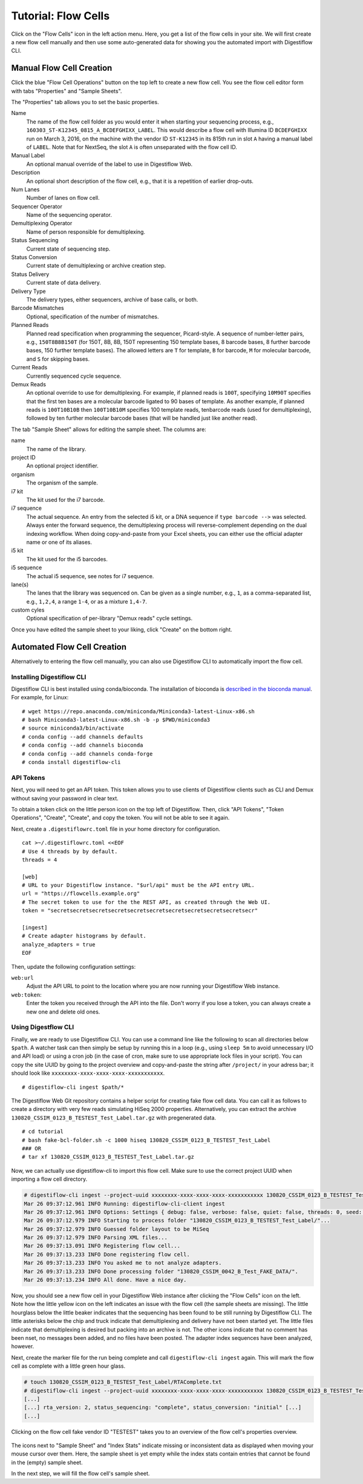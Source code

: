 .. _first_steps_flowcell_import:

====================
Tutorial: Flow Cells
====================

Click on the "Flow Cells" icon in the left action menu.
Here, you get a list of the flow cells in your site.
We will first create a new flow cell manually and then use some auto-generated data for showing you the automated import with Digestiflow CLI.

-------------------------
Manual Flow Cell Creation
-------------------------

Click the blue "Flow Cell Operations" button on the top left to create a new flow cell.
You see the flow cell editor form with tabs "Properties" and "Sample Sheets".

The "Properties" tab allows you to set the basic properties.

Name
    The name of the flow cell folder as you would enter it when starting your sequencing process, e.g., ``160303_ST-K12345_0815_A_BCDEFGHIXX_LABEL``.
    This would describe a flow cell with Illumina ID ``BCDEFGHIXX`` run on March 3, 2016, on the machine with the vendor ID ``ST-K12345`` in its 815th run in slot ``A`` having a manual label of ``LABEL``.
    Note that for NextSeq, the slot ``A`` is often unseparated with the flow cell ID.
Manual Label
    An optional manual override of the label to use in Digestiflow Web.
Description
    An optional short description of the flow cell, e.g., that it is a repetition of earlier drop-outs.
Num Lanes
    Number of lanes on flow cell.
Sequencer Operator
    Name of the sequencing operator.
Demultiplexing Operator
    Name of person responsible for demultiplexing.
Status Sequencing
    Current state of sequencing step.
Status Conversion
    Current state of demultiplexing or archive creation step.
Status Delivery
    Current state of data delivery.
Delivery Type
    The delivery types, either sequencers, archive of base calls, or both.
Barcode Mismatches
    Optional, specification of the number of mismatches.
Planned Reads
    Planned read specification when programming the sequencer, Picard-style.
    A sequence of number-letter pairs, e.g., ``150T8B8B150T`` (for 150T, 8B, 8B, 150T representing 150 template bases, 8 barcode bases, 8 further barcode bases, 150 further template bases).
    The allowed letters are ``T`` for template, ``B`` for barcode, ``M`` for molecular barcode, and ``S`` for skipping bases.
Current Reads
    Currently sequenced cycle sequence.
Demux Reads
    An optional override to use for demultiplexing.
    For example, if planned reads is ``100T``, specifying ``10M90T`` specifies that the first ten bases are a molecular barcode ligated to 90 bases of template.
    As another example, if planned reads is ``100T10B10B`` then ``100T10B10M`` specifies 100 template reads, tenbarcode reads (used for demultiplexing), followed by ten further molecular barcode bases (that will be handled just like another read).

The tab "Sample Sheet" allows for editing the sample sheet.
The columns are:

name
    The name of the library.
project ID
    An optional project identifier.
organism
    The organism of the sample.
i7 kit
    The kit used for the i7 barcode.
i7 sequence
    The actual sequence.
    An entry from the selected i5 kit, or a DNA sequence if ``type barcode -->`` was selected.
    Always enter the forward sequence, the demultiplexing process will reverse-complement depending on the dual indexing workflow.
    When doing copy-and-paste from your Excel sheets, you can either use the official adapter name or one of its aliases.
i5 kit
    The kit used for the i5 barcodes.
i5 sequence
    The actual i5 sequence, see notes for i7 sequence.
lane(s)
    The lanes that the library was sequenced on.
    Can be given as a single number, e.g., ``1``, as a comma-separated list, e.g., ``1,2,4``, a range ``1-4``, or as a mixture ``1,4-7``.
custom cyles
    Optional specification of per-library "Demux reads" cycle settings.

Once you have edited the sample sheet to your liking, click "Create" on the bottom right.

----------------------------
Automated Flow Cell Creation
----------------------------

Alternatively to entering the flow cell manually, you can also use Digestiflow CLI to automatically import the flow cell.

Installing Digestiflow CLI
==========================

Digestiflow CLI is best installed using conda/bioconda.
The installation of bioconda is `described in the bioconda manual <https://bioconda.github.io/>`_.
For example, for Linux:

::

    # wget https://repo.anaconda.com/miniconda/Miniconda3-latest-Linux-x86.sh
    # bash Miniconda3-latest-Linux-x86.sh -b -p $PWD/miniconda3
    # source miniconda3/bin/activate
    # conda config --add channels defaults
    # conda config --add channels bioconda
    # conda config --add channels conda-forge
    # conda install digestiflow-cli

API Tokens
==========

Next, you will need to get an API token.
This token allows you to use clients of Digestiflow clients such as CLI and Demux without saving your password in clear text.

To obtain a token click on the little person icon on the top left of Digestiflow.
Then, click "API Tokens", "Token Operations", "Create", "Create", and copy the token.
You will not be able to see it again.

Next, create a ``.digestiflowrc.toml`` file in your home directory for configuration.

::

    cat >~/.digestiflowrc.toml <<EOF
    # Use 4 threads by by default.
    threads = 4

    [web]
    # URL to your Digestiflow instance. "$url/api" must be the API entry URL.
    url = "https://flowcells.example.org"
    # The secret token to use for the the REST API, as created through the Web UI.
    token = "secretsecretsecretsecretsecretsecretsecretsecretsecretsecretsecr"

    [ingest]
    # Create adapter histograms by default.
    analyze_adapters = true
    EOF

Then, update the following configuration settings:

``web:url``
    Adjust the API URL to point to the location where you are now running your Digestiflow Web instance.

``web:token``:
    Enter the token you received through the API into the file.
    Don't worry if you lose a token, you can always create a new one and delete old ones.

Using Digestflow CLI
====================

Finally, we are ready to use Digestiflow CLI.
You can use a command line like the following to scan all directories below ``$path``.
A watcher task can then simply be setup by running this in a loop (e.g., using ``sleep 5m`` to avoid unnecessary I/O and API load) or using a cron job (in the case of cron, make sure to use appropriate lock files in your script).
You can copy the site UUID by going to the project overview and copy-and-paste the string after ``/project/`` in your adress bar; it should look like ``xxxxxxxx-xxxx-xxxx-xxxx-xxxxxxxxxxx``.

::

    # digestiflow-cli ingest $path/*

The Digestiflow Web Git repository contains a helper script for creating fake flow cell data.
You can call it as follows to create a directory with very few reads simulating HiSeq 2000 properties.
Alternatively, you can extract the archive ``130820_CSSIM_0123_B_TESTEST_Test_Label.tar.gz`` with pregenerated data.

::

    # cd tutorial
    # bash fake-bcl-folder.sh -c 1000 hiseq 130820_CSSIM_0123_B_TESTEST_Test_Label
    ### OR
    # tar xf 130820_CSSIM_0123_B_TESTEST_Test_Label.tar.gz

Now, we can actually use digestiflow-cli to import this flow cell.
Make sure to use the correct project UUID when importing a flow cell directory.

.. code:: bash

    # digestiflow-cli ingest --project-uuid xxxxxxxx-xxxx-xxxx-xxxx-xxxxxxxxxxx 130820_CSSIM_0123_B_TESTEST_Test_Label/
    Mar 26 09:37:12.961 INFO Running: digestiflow-cli-client ingest
    Mar 26 09:37:12.961 INFO Options: Settings { debug: false, verbose: false, quiet: false, threads: 0, seed: 42, log_token: false, web: Web { url: "http://127.0.0.1:8000" }, ingest: IngestArgs { project_uuid: "d4b303c4-0bca-46fe-b157-9c57ff86a628", path: ["130820_CSSIM_0042_B_Test_FAKE_DATA/"], register: true, update: true, analyze_adapters: false, force_analyze_adapters: false, post_adapters: true, operator: "", sample_tiles: 1, sample_reads_per_tile: 1000000, skip_if_status_final: true, min_index_fraction: 0.001 } }
    Mar 26 09:37:12.979 INFO Starting to process folder "130820_CSSIM_0123_B_TESTEST_Test_Label/"...
    Mar 26 09:37:12.979 INFO Guessed folder layout to be MiSeq
    Mar 26 09:37:12.979 INFO Parsing XML files...
    Mar 26 09:37:13.091 INFO Registering flow cell...
    Mar 26 09:37:13.233 INFO Done registering flow cell.
    Mar 26 09:37:13.233 INFO You asked me to not analyze adapters.
    Mar 26 09:37:13.233 INFO Done processing folder "130820_CSSIM_0042_B_Test_FAKE_DATA/".
    Mar 26 09:37:13.234 INFO All done. Have a nice day.

Now, you should see a new flow cell in your Digestiflow Web instance after clicking the "Flow Cells" icon on the left.
Note how the little yellow icon on the left indicates an issue with the flow cell (the sample sheets are missing).
The little hourglass below the little beaker indicates that the sequencing has been found to be still running by Digestiflow CLI.
The little asterisks below the chip and truck indicate that demultiplexing and delivery have not been started yet.
The little files indicate that demultiplexing is desired but packing into an archive is not.
The other icons indicate that no comment has been nset, no messages been added, and no files have been posted.
The adapter index sequences have been analyzed, however.

Next, create the marker file for the run being complete and call ``digestiflow-cli ingest`` again.
This will mark the flow cell as complete with a little green hour glass.

.. code:: bash

    # touch 130820_CSSIM_0123_B_TESTEST_Test_Label/RTAComplete.txt
    # digestiflow-cli ingest --project-uuid xxxxxxxx-xxxx-xxxx-xxxx-xxxxxxxxxxx 130820_CSSIM_0123_B_TESTEST_Test_Label/
    [...]
    [...] rta_version: 2, status_sequencing: "complete", status_conversion: "initial" [...]
    [...]

.. figure:: _static/img/FlowCell_List.png
    :align: center
    :width: 75%

Clicking on the flow cell fake vendor ID "TESTEST" takes you to an overview of the flow cell's properties overview.

.. figure:: _static/img/FlowCell_Detail.png
    :align: center
    :width: 75%

The icons next to "Sample Sheet" and "Index Stats" indicate missing or inconsistent data as displayed when moving your mouse cursor over them.
Here, the sample sheet is yet empty while the index stats contain entries that cannot be found in the (empty) sample sheet.

In the next step, we will fill the flow cell's sample sheet.
